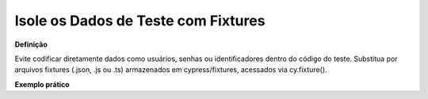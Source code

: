 Isole os Dados de Teste com Fixtures
=====================

**Definição**

Evite codificar diretamente dados como usuários, senhas ou identificadores dentro do código do teste. Substitua por arquivos fixtures (.json, .js ou .ts) armazenados em cypress/fixtures, acessados via cy.fixture().

**Exemplo prático**